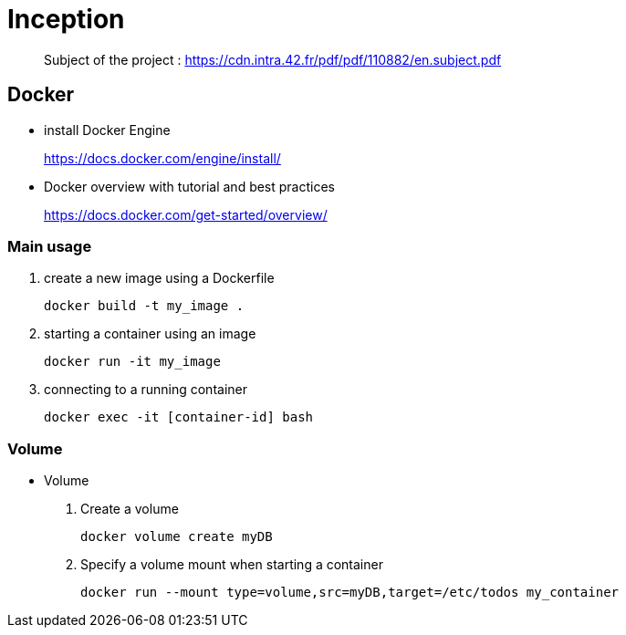 = Inception

____
Subject of the project : https://cdn.intra.42.fr/pdf/pdf/110882/en.subject.pdf
____

== Docker

* install Docker Engine
____
https://docs.docker.com/engine/install/
____

* Docker overview with tutorial and best practices
____
https://docs.docker.com/get-started/overview/
____

=== Main usage

. create a new image using a Dockerfile
+
[,bash]
----
docker build -t my_image .
----
. starting a container using an image
+
[,bash]
----
docker run -it my_image
----
. connecting to a running container
+
[,bash]
----
docker exec -it [container-id] bash
----

=== Volume

* Volume

. Create a volume
+
[,bash]
----
docker volume create myDB
----
. Specify a volume mount when starting a container
+
[,bash]
----
docker run --mount type=volume,src=myDB,target=/etc/todos my_container
----
